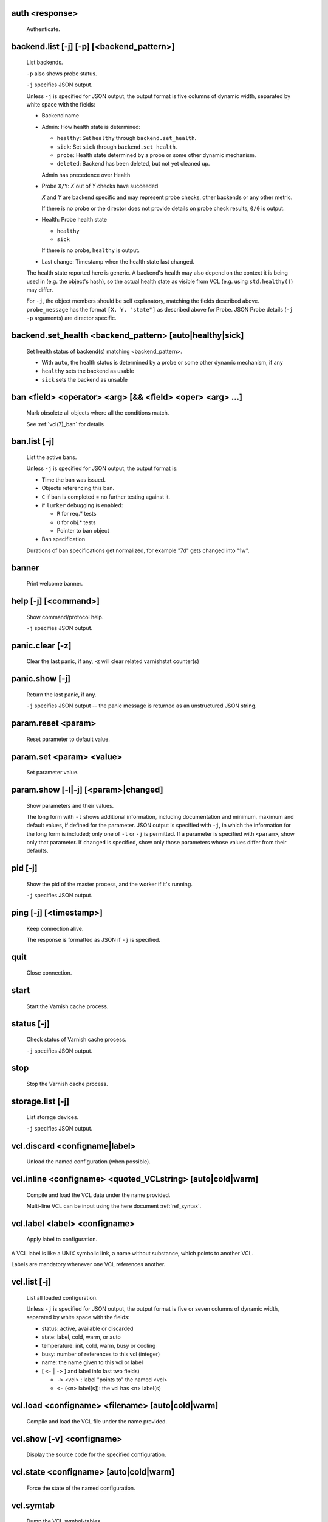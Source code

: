 .. _ref_cli_auth:

auth <response>
~~~~~~~~~~~~~~~
  Authenticate.

.. _ref_cli_backend_list:

backend.list [-j] [-p] [<backend_pattern>]
~~~~~~~~~~~~~~~~~~~~~~~~~~~~~~~~~~~~~~~~~~
  List backends.


  ``-p`` also shows probe status.

  ``-j`` specifies JSON output.

  Unless ``-j`` is specified for JSON output,  the output format is five columns of dynamic width,  separated by white space with the fields:

  * Backend name

  * Admin: How health state is determined:

    * ``healthy``: Set ``healthy`` through ``backend.set_health``.

    * ``sick``: Set ``sick`` through ``backend.set_health``.

    * ``probe``: Health state determined by a probe or some other
      dynamic mechanism.

    * ``deleted``: Backend has been deleted, but not yet cleaned
      up.

    Admin has precedence over Health

  * Probe ``X/Y``: *X* out of *Y* checks have succeeded

    *X* and *Y* are backend specific and may represent probe checks,
    other backends or any other metric.

    If there is no probe or the director does not provide details on
    probe check results, ``0/0`` is output.

  * Health: Probe health state

    * ``healthy``

    * ``sick``

    If there is no probe, ``healthy`` is output.
  * Last change: Timestamp when the health state last changed.

  The health state reported here is generic. A backend's health may also depend on the context it is being used in (e.g. the object's hash), so the actual health state as visible from VCL (e.g. using ``std.healthy()``) may differ.

  For ``-j``, the object members should be self explanatory,
  matching the fields described above. ``probe_message`` has the
  format ``[X, Y, "state"]`` as described above for Probe. JSON
  Probe details (``-j -p`` arguments) are director specific.

.. _ref_cli_backend_set_health:

backend.set_health <backend_pattern> [auto|healthy|sick]
~~~~~~~~~~~~~~~~~~~~~~~~~~~~~~~~~~~~~~~~~~~~~~~~~~~~~~~~
  Set health status of backend(s) matching <backend_pattern>.

  * With ``auto``, the health status is determined by a probe
    or some other dynamic mechanism, if any
  * ``healthy`` sets the backend as usable
  * ``sick`` sets the backend as unsable


.. _ref_cli_ban:

ban <field> <operator> <arg> [&& <field> <oper> <arg> ...]
~~~~~~~~~~~~~~~~~~~~~~~~~~~~~~~~~~~~~~~~~~~~~~~~~~~~~~~~~~
  Mark obsolete all objects where all the conditions match.

  See :ref:`vcl(7)_ban` for details

.. _ref_cli_ban_list:

ban.list [-j]
~~~~~~~~~~~~~
  List the active bans.

  Unless ``-j`` is specified for JSON output,  the output format is:

  * Time the ban was issued.

  * Objects referencing this ban.

  * ``C`` if ban is completed = no further testing against it.

  * if ``lurker`` debugging is enabled:

    * ``R`` for req.* tests

    * ``O`` for obj.* tests

    * Pointer to ban object

  * Ban specification

  Durations of ban specifications get normalized, for example "7d" gets changed into "1w".

.. _ref_cli_banner:

banner
~~~~~~
  Print welcome banner.

.. _ref_cli_help:

help [-j] [<command>]
~~~~~~~~~~~~~~~~~~~~~
  Show command/protocol help.

  ``-j`` specifies JSON output.

.. _ref_cli_panic_clear:

panic.clear [-z]
~~~~~~~~~~~~~~~~
  Clear the last panic, if any, -z will clear related varnishstat counter(s)

.. _ref_cli_panic_show:

panic.show [-j]
~~~~~~~~~~~~~~~
  Return the last panic, if any.

  ``-j`` specifies JSON output -- the panic message is returned as an unstructured JSON string.

.. _ref_cli_param_reset:

param.reset <param>
~~~~~~~~~~~~~~~~~~~
  Reset parameter to default value.

.. _ref_cli_param_set:

param.set <param> <value>
~~~~~~~~~~~~~~~~~~~~~~~~~
  Set parameter value.

.. _ref_cli_param_show:

param.show [-l|-j] [<param>|changed]
~~~~~~~~~~~~~~~~~~~~~~~~~~~~~~~~~~~~
  Show parameters and their values.

  The long form with ``-l`` shows additional information, including documentation and minimum, maximum and default values, if defined for the parameter. JSON output is specified with ``-j``, in which the information for the long form is included; only one of ``-l`` or ``-j`` is permitted. If a parameter is specified with ``<param>``, show only that parameter. If ``changed`` is specified, show only those parameters whose values differ from their defaults.

.. _ref_cli_pid:

pid [-j]
~~~~~~~~
  Show the pid of the master process, and the worker if it's running.

  ``-j`` specifies JSON output.

.. _ref_cli_ping:

ping [-j] [<timestamp>]
~~~~~~~~~~~~~~~~~~~~~~~
  Keep connection alive.

  The response is formatted as JSON if ``-j`` is specified.

.. _ref_cli_quit:

quit
~~~~
  Close connection.

.. _ref_cli_start:

start
~~~~~
  Start the Varnish cache process.

.. _ref_cli_status:

status [-j]
~~~~~~~~~~~
  Check status of Varnish cache process.

  ``-j`` specifies JSON output.

.. _ref_cli_stop:

stop
~~~~
  Stop the Varnish cache process.

.. _ref_cli_storage_list:

storage.list [-j]
~~~~~~~~~~~~~~~~~
  List storage devices.

  ``-j`` specifies JSON output.

.. _ref_cli_vcl_discard:

vcl.discard <configname|label>
~~~~~~~~~~~~~~~~~~~~~~~~~~~~~~
  Unload the named configuration (when possible).

.. _ref_cli_vcl_inline:

vcl.inline <configname> <quoted_VCLstring> [auto|cold|warm]
~~~~~~~~~~~~~~~~~~~~~~~~~~~~~~~~~~~~~~~~~~~~~~~~~~~~~~~~~~~
  Compile and load the VCL data under the name provided.

  Multi-line VCL can be input using the here document :ref:`ref_syntax`.

.. _ref_cli_vcl_label:

vcl.label <label> <configname>
~~~~~~~~~~~~~~~~~~~~~~~~~~~~~~
  Apply label to configuration.

A VCL label is like a UNIX symbolic link, a name without substance, which points to another VCL.

Labels are mandatory whenever one VCL references another.

.. _ref_cli_vcl_list:

vcl.list [-j]
~~~~~~~~~~~~~
  List all loaded configuration.

  Unless ``-j`` is specified for JSON output,  the output format is five or seven columns of dynamic width,  separated by white space with the fields:

  * status: active, available or discarded

  * state: label, cold, warm, or auto

  * temperature: init, cold, warm, busy or cooling

  * busy: number of references to this vcl (integer)

  * name: the name given to this vcl or label

  * [ ``<-`` | ``->`` ] and label info last two fields)

    * ``->`` <vcl> : label "points to" the named <vcl>

    * ``<-`` (<n> label[s]): the vcl has <n> label(s)



.. _ref_cli_vcl_load:

vcl.load <configname> <filename> [auto|cold|warm]
~~~~~~~~~~~~~~~~~~~~~~~~~~~~~~~~~~~~~~~~~~~~~~~~~
  Compile and load the VCL file under the name provided.

.. _ref_cli_vcl_show:

vcl.show [-v] <configname>
~~~~~~~~~~~~~~~~~~~~~~~~~~
  Display the source code for the specified configuration.

.. _ref_cli_vcl_state:

vcl.state <configname> [auto|cold|warm]
~~~~~~~~~~~~~~~~~~~~~~~~~~~~~~~~~~~~~~~
  Force the state of the named configuration.

.. _ref_cli_vcl_symtab:

vcl.symtab
~~~~~~~~~~
  Dump the VCL symbol-tables.

.. _ref_cli_vcl_use:

vcl.use <configname|label>
~~~~~~~~~~~~~~~~~~~~~~~~~~
  Switch to the named configuration immediately.

